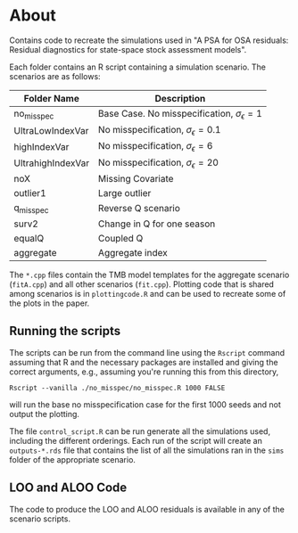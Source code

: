 * About

Contains code to recreate the simulations used in "A PSA for OSA residuals:
Residual diagnostics for state-space stock assessment models".

Each folder contains an R script containing a simulation scenario.
The scenarios are as follows:

| Folder Name       | Description                                             |
|-------------------+---------------------------------------------------------|
| no_misspec        | Base Case. No misspecification, \(\sigma_\epsilon = 1\) |
| UltraLowIndexVar  | No misspecification, \(\sigma_\epsilon = 0.1\)          |
| highIndexVar      | No misspecification, \(\sigma_\epsilon = 6\)            |
| UltrahighIndexVar | No misspecification, \(\sigma_\epsilon = 20\)           |
| noX               | Missing Covariate                                       |
| outlier1          | Large outlier                                           |
| q_misspec         | Reverse Q scenario                                      |
| surv2             | Change in Q for one season                              |
| equalQ            | Coupled Q                                               |
| aggregate         | Aggregate index                                         |

The ~*.cpp~ files contain the TMB model templates for the aggregate
scenario (~fitA.cpp~) and all other scenarios (~fit.cpp~). Plotting
code that is shared among scenarios is in ~plottingcode.R~ and
can be used to recreate some of the plots in the paper.

** Running the scripts

The scripts can be run from the command line using the ~Rscript~
command assuming that R and the necessary packages are installed and
giving the correct arguments, e.g., assuming you're running this from
this directory,

#+begin_example
Rscript --vanilla ./no_misspec/no_misspec.R 1000 FALSE 
#+end_example

will run the base no misspecification case for the first 1000 seeds
and not output the plotting.

The file ~control_script.R~ can be run generate all the simulations used,
including the different orderings. Each run of the script will create
an ~outputs-*.rds~ file that contains the list of all the simulations ran
in the ~sims~ folder of the appropriate scenario.

** LOO and ALOO Code

The code to produce the LOO and ALOO residuals is available in any of the scenario scripts.
